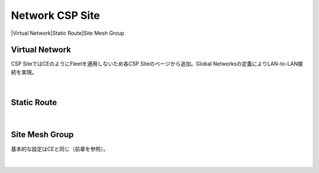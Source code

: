 ==============================================
Network CSP Site
==============================================

|Virtual Network​
|Static Route​
|Site Mesh Group

Virtual Network​
==============================================

CSP SiteではCEのようにFleetを適用しないため各CSP Siteのページから追加。​
Global Networksの定義によりLAN-to-LAN接続を実現。​

.. figure:: images/image-02-01.png
  :width: 1080
​

Static Route​
==============================================

.. figure:: images/image-02-02.png
  :width: 1080
​

Site Mesh Group​
==============================================

基本的な設定はCEと同じ（前章を参照）。​

.. figure:: images/image-02-03.png
  :width: 1080
​